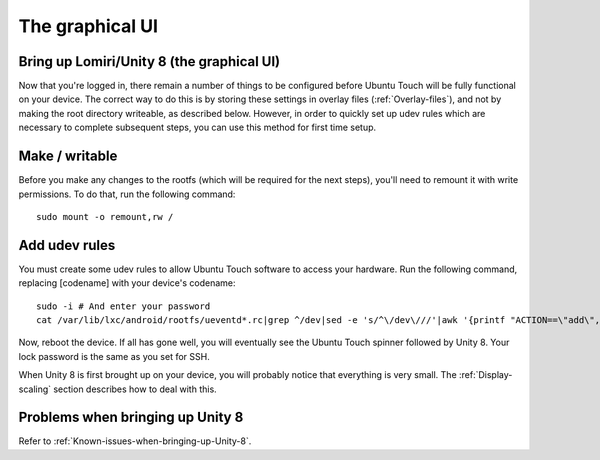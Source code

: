 The graphical UI
================

.. _Bring-up-Unity-8:

Bring up Lomiri/Unity 8 (the graphical UI)
------------------------------------------

Now that you're logged in, there remain a number of things to be configured before Ubuntu Touch will be fully functional on your device. The correct way to do this is by storing these settings in overlay files (:ref:`Overlay-files`), and not by making the root directory writeable, as described below. However, in order to quickly set up udev rules which are necessary to complete subsequent steps, you can use this method for first time setup.

Make / writable
---------------

Before you make any changes to the rootfs (which will be required for the next steps), you'll need to remount it with write permissions. To do that, run the following command::

    sudo mount -o remount,rw /

Add udev rules
--------------

You must create some udev rules to allow Ubuntu Touch software to access your hardware. Run the following command, replacing [codename] with your device's codename::

    sudo -i # And enter your password
    cat /var/lib/lxc/android/rootfs/ueventd*.rc|grep ^/dev|sed -e 's/^\/dev\///'|awk '{printf "ACTION==\"add\", KERNEL==\"%s\", OWNER=\"%s\", GROUP=\"%s\", MODE=\"%s\"\n",$1,$3,$4,$2}' | sed -e 's/\r//' >/usr/lib/lxc-android-config/70-[codename].rules

Now, reboot the device. If all has gone well, you will eventually see the Ubuntu Touch spinner followed by Unity 8. Your lock password is the same as you set for SSH.

When Unity 8 is first brought up on your device, you will probably notice that everything is very small. The :ref:`Display-scaling` section describes how to deal with this.

Problems when bringing up Unity 8
---------------------------------

Refer to :ref:`Known-issues-when-bringing-up-Unity-8`.
